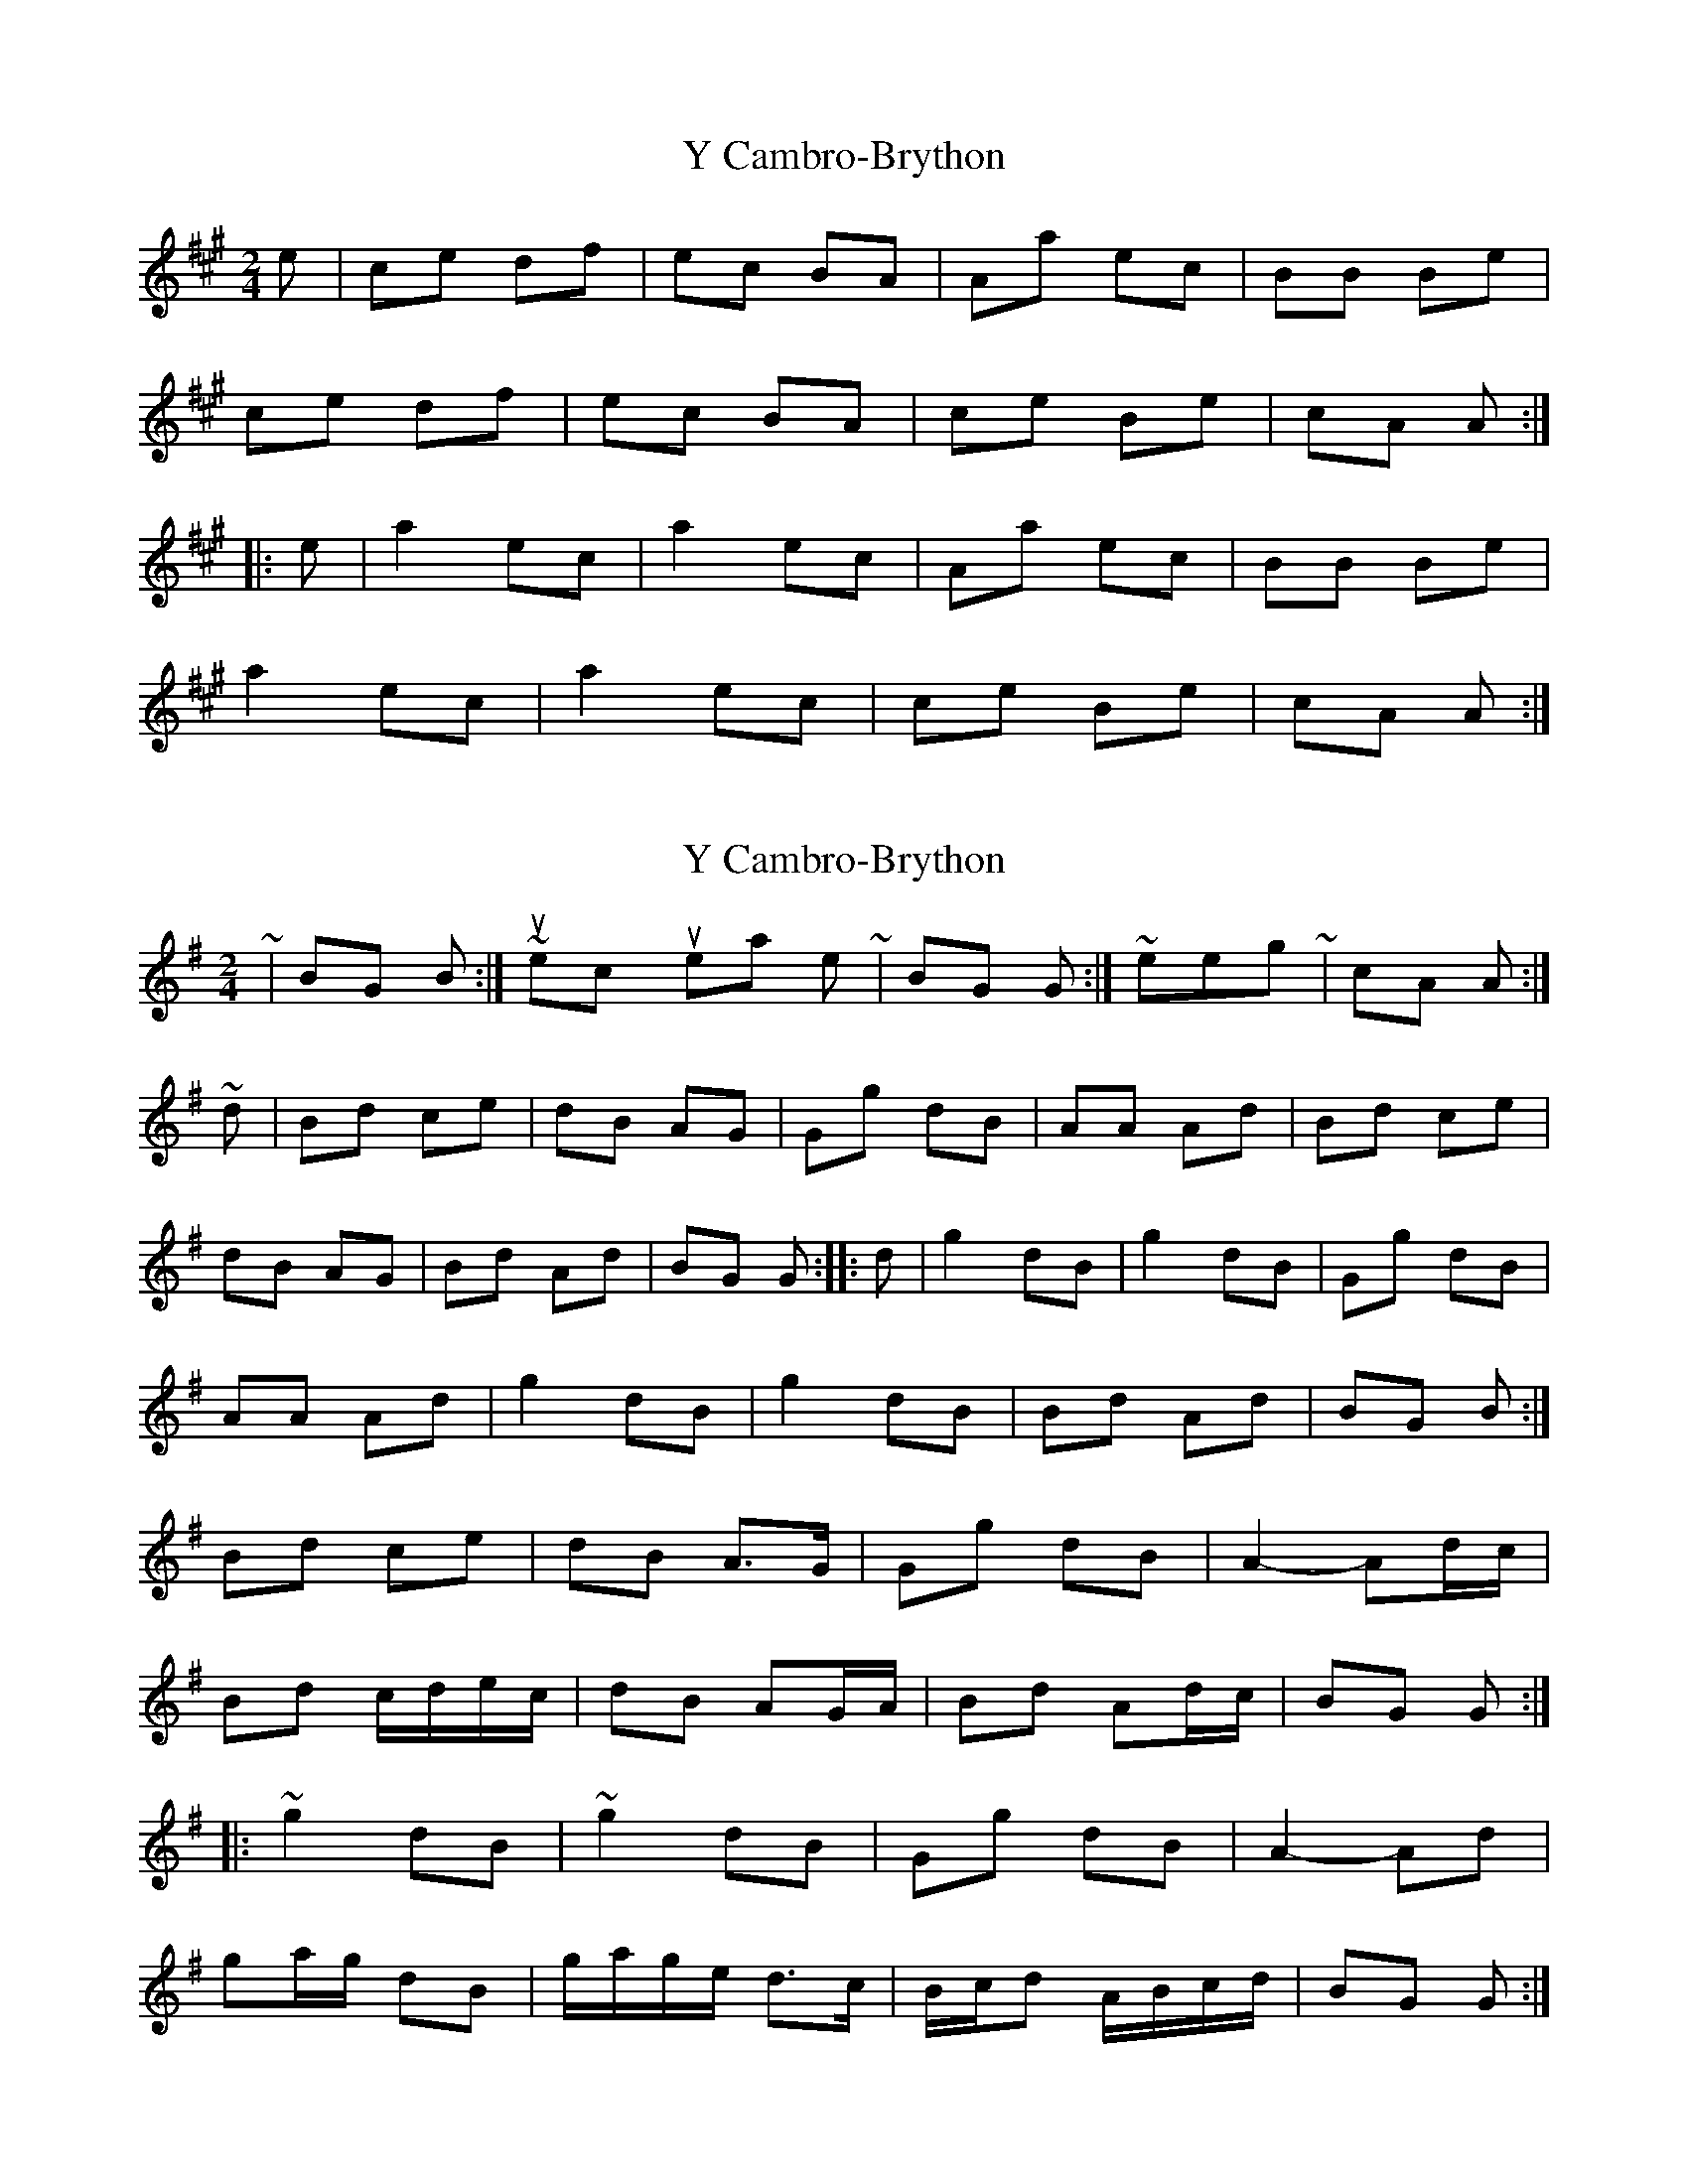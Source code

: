 X: 1
T: Y Cambro-Brython
Z: Abram 
S: https://thesession.org/tunes/10279#setting10279
R: polka
M: 2/4
L: 1/8
K: Amaj
e | ce df | ec BA | Aa ec | BB Be |
ce df |ec BA | ce Be | cA A :|
|: e | a2 ec | a2 ec | Aa ec |BB Be |
a2 ec | a2 ec | ce Be | cA A :|
X: 2
T: Y Cambro-Brython
Z: ceolachan
S: https://thesession.org/tunes/10279#setting20274
R: polka
M: 2/4
L: 1/8
K: Gmaj
~ | BG B :| ~ I suspect you meant to write ~ | BG G :| ~ in keeping with ~ | cA A :| ~ d | Bd ce | dB AG | Gg dB | AA Ad | Bd ce |dB AG | Bd Ad | BG G :|: d | g2 dB | g2 dB | Gg dB |AA Ad | g2 dB | g2 dB | Bd Ad |BG B :|Bd ce | dB A>G | Gg dB | A2- Ad/c/ | Bd c/d/e/c/ | dB AG/A/ | Bd Ad/c/ | BG G :|: ~g2 dB | ~g2 dB | Gg dB | A2- Ad | ga/g/ dB | g/a/g/e/ d>c | B/c/d A/B/c/d/ |BG G :|
X: 3
T: Y Cambro-Brython
Z: ceolachan
S: https://thesession.org/tunes/10279#setting20275
R: polka
M: 2/4
L: 1/8
K: Gmaj
|: d | Bd ce | dB AG | Gg dB | AA Ad | Bd ce | dB AG | Bd Ad | BG G :||: d | g2 dB | g2 dB | Gg dB | AA Ad | g2 dB | g2 dB | Bd Ad | BG G :|
X: 4
T: Y Cambro-Brython
Z: ceolachan
S: https://thesession.org/tunes/10279#setting20276
R: polka
M: 2/4
L: 1/8
K: Amaj
|: c>e df | ec BA | Aa ec | B2- BB | ce df | ec BA | ce Bd |[1 cA A2 :|[2 cA ce |||: a2 ec | a2 ec | Aa ec |[1 B2- Be | a2 ec | a2 ed | ce Bd | cA ce :|[2 B2- BB | ce df |ec BA | ce Bd | cA A2 |]
